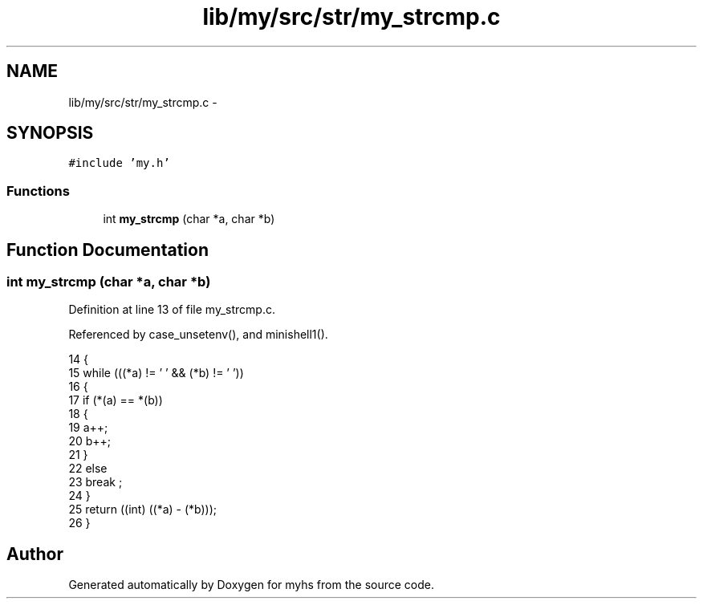 .TH "lib/my/src/str/my_strcmp.c" 3 "Wed Jan 7 2015" "Version 1.0" "myhs" \" -*- nroff -*-
.ad l
.nh
.SH NAME
lib/my/src/str/my_strcmp.c \- 
.SH SYNOPSIS
.br
.PP
\fC#include 'my\&.h'\fP
.br

.SS "Functions"

.in +1c
.ti -1c
.RI "int \fBmy_strcmp\fP (char *a, char *b)"
.br
.in -1c
.SH "Function Documentation"
.PP 
.SS "int my_strcmp (char *a, char *b)"

.PP
Definition at line 13 of file my_strcmp\&.c\&.
.PP
Referenced by case_unsetenv(), and minishell1()\&.
.PP
.nf
14 {
15   while (((*a) != '\0' && (*b) != '\0'))
16     {
17       if (*(a) == *(b))
18         {
19           a++;
20           b++;
21         }
22       else
23         break ;
24     }
25   return ((int) ((*a) - (*b)));
26 }
.fi
.SH "Author"
.PP 
Generated automatically by Doxygen for myhs from the source code\&.
